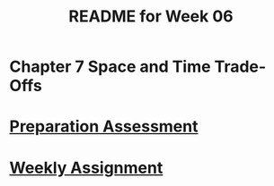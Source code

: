 #+TITLE: README for Week 06
#+LANGUAGE: en
#+OPTIONS: H:4 num:nil toc:nil \n:nil @:t ::t |:t ^:t *:t TeX:t LaTeX:t
#+STARTUP: showeverything entitiespretty

* Chapter 7 Space and Time Trade-Offs

* [[file:pa06.org][Preparation Assessment]]

* [[file:wa06.org][Weekly Assignment]]
